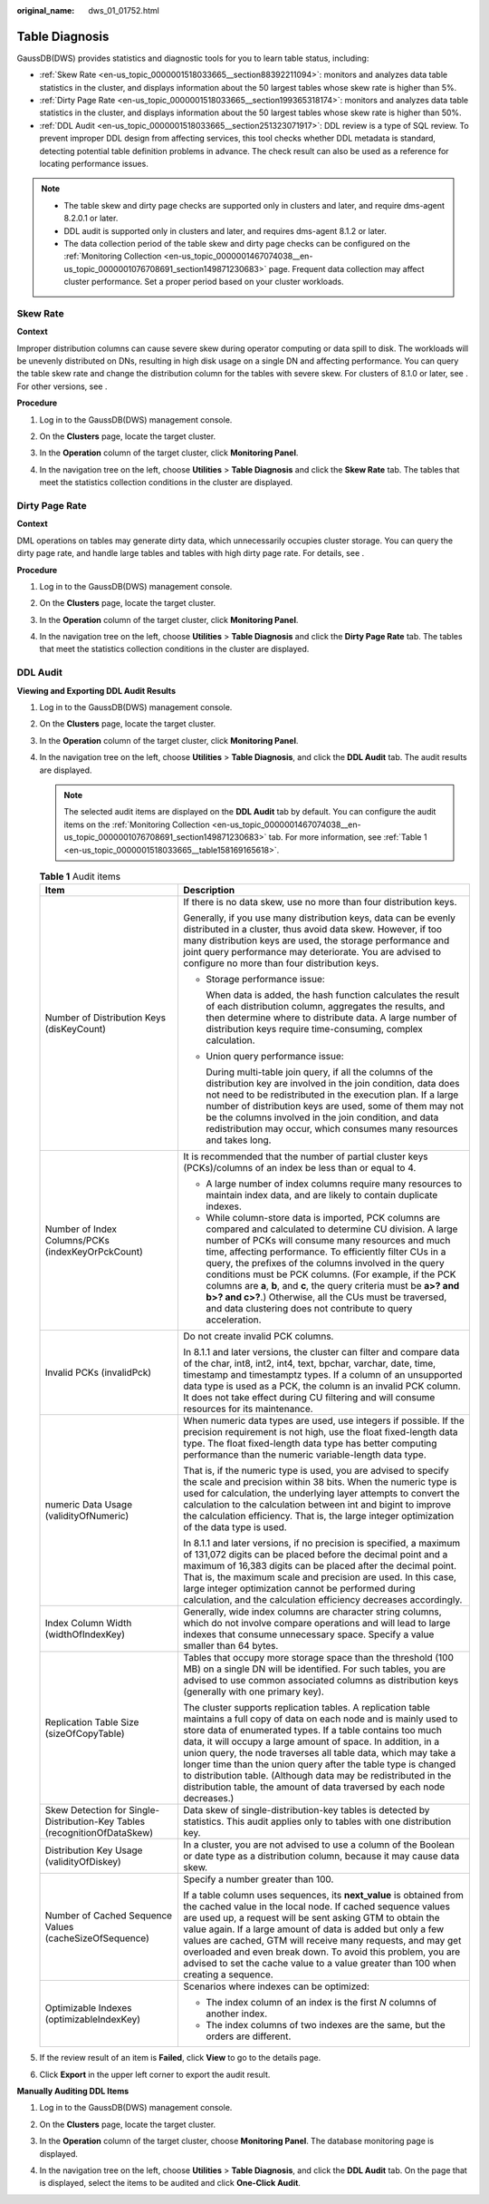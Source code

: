 :original_name: dws_01_01752.html

.. _dws_01_01752:

Table Diagnosis
===============

GaussDB(DWS) provides statistics and diagnostic tools for you to learn table status, including:

-  :ref:`Skew Rate <en-us_topic_0000001518033665__section88392211094>`: monitors and analyzes data table statistics in the cluster, and displays information about the 50 largest tables whose skew rate is higher than 5%.
-  :ref:`Dirty Page Rate <en-us_topic_0000001518033665__section199365318174>`: monitors and analyzes data table statistics in the cluster, and displays information about the 50 largest tables whose skew rate is higher than 50%.
-  :ref:`DDL Audit <en-us_topic_0000001518033665__section251323071917>`: DDL review is a type of SQL review. To prevent improper DDL design from affecting services, this tool checks whether DDL metadata is standard, detecting potential table definition problems in advance. The check result can also be used as a reference for locating performance issues.

.. note::

   -  The table skew and dirty page checks are supported only in clusters and later, and require dms-agent 8.2.0.1 or later.
   -  DDL audit is supported only in clusters and later, and requires dms-agent 8.1.2 or later.
   -  The data collection period of the table skew and dirty page checks can be configured on the :ref:`Monitoring Collection <en-us_topic_0000001467074038__en-us_topic_0000001076708691_section149871230683>` page. Frequent data collection may affect cluster performance. Set a proper period based on your cluster workloads.

.. _en-us_topic_0000001518033665__section88392211094:

Skew Rate
---------

**Context**

Improper distribution columns can cause severe skew during operator computing or data spill to disk. The workloads will be unevenly distributed on DNs, resulting in high disk usage on a single DN and affecting performance. You can query the table skew rate and change the distribution column for the tables with severe skew. For clusters of 8.1.0 or later, see . For other versions, see .

**Procedure**

#. Log in to the GaussDB(DWS) management console.

#. On the **Clusters** page, locate the target cluster.

#. In the **Operation** column of the target cluster, click **Monitoring Panel**.

#. In the navigation tree on the left, choose **Utilities** > **Table Diagnosis** and click the **Skew Rate** tab. The tables that meet the statistics collection conditions in the cluster are displayed.

   |image1|

.. _en-us_topic_0000001518033665__section199365318174:

Dirty Page Rate
---------------

**Context**

DML operations on tables may generate dirty data, which unnecessarily occupies cluster storage. You can query the dirty page rate, and handle large tables and tables with high dirty page rate. For details, see .

**Procedure**

#. Log in to the GaussDB(DWS) management console.

#. On the **Clusters** page, locate the target cluster.

#. In the **Operation** column of the target cluster, click **Monitoring Panel**.

#. In the navigation tree on the left, choose **Utilities** > **Table Diagnosis** and click the **Dirty Page Rate** tab. The tables that meet the statistics collection conditions in the cluster are displayed.

   |image2|

.. _en-us_topic_0000001518033665__section251323071917:

DDL Audit
---------

**Viewing and Exporting DDL Audit Results**

#. Log in to the GaussDB(DWS) management console.

#. On the **Clusters** page, locate the target cluster.

#. In the **Operation** column of the target cluster, click **Monitoring Panel**.

#. In the navigation tree on the left, choose **Utilities** > **Table Diagnosis**, and click the **DDL Audit** tab. The audit results are displayed.

   |image3|

   .. note::

      The selected audit items are displayed on the **DDL Audit** tab by default. You can configure the audit items on the :ref:`Monitoring Collection <en-us_topic_0000001467074038__en-us_topic_0000001076708691_section149871230683>` tab. For more information, see :ref:`Table 1 <en-us_topic_0000001518033665__table158169165618>`.

   .. _en-us_topic_0000001518033665__table158169165618:

   .. table:: **Table 1** Audit items

      +---------------------------------------------------------------------------+--------------------------------------------------------------------------------------------------------------------------------------------------------------------------------------------------------------------------------------------------------------------------------------------------------------------------------------------------------------------------------------------------------------------------------------------------------------------------------------------------------------------------------------------------------+
      | Item                                                                      | Description                                                                                                                                                                                                                                                                                                                                                                                                                                                                                                                                            |
      +===========================================================================+========================================================================================================================================================================================================================================================================================================================================================================================================================================================================================================================================================+
      | Number of Distribution Keys (disKeyCount)                                 | If there is no data skew, use no more than four distribution keys.                                                                                                                                                                                                                                                                                                                                                                                                                                                                                     |
      |                                                                           |                                                                                                                                                                                                                                                                                                                                                                                                                                                                                                                                                        |
      |                                                                           | Generally, if you use many distribution keys, data can be evenly distributed in a cluster, thus avoid data skew. However, if too many distribution keys are used, the storage performance and joint query performance may deteriorate. You are advised to configure no more than four distribution keys.                                                                                                                                                                                                                                               |
      |                                                                           |                                                                                                                                                                                                                                                                                                                                                                                                                                                                                                                                                        |
      |                                                                           | -  Storage performance issue:                                                                                                                                                                                                                                                                                                                                                                                                                                                                                                                          |
      |                                                                           |                                                                                                                                                                                                                                                                                                                                                                                                                                                                                                                                                        |
      |                                                                           |    When data is added, the hash function calculates the result of each distribution column, aggregates the results, and then determine where to distribute data. A large number of distribution keys require time-consuming, complex calculation.                                                                                                                                                                                                                                                                                                      |
      |                                                                           |                                                                                                                                                                                                                                                                                                                                                                                                                                                                                                                                                        |
      |                                                                           | -  Union query performance issue:                                                                                                                                                                                                                                                                                                                                                                                                                                                                                                                      |
      |                                                                           |                                                                                                                                                                                                                                                                                                                                                                                                                                                                                                                                                        |
      |                                                                           |    During multi-table join query, if all the columns of the distribution key are involved in the join condition, data does not need to be redistributed in the execution plan. If a large number of distribution keys are used, some of them may not be the columns involved in the join condition, and data redistribution may occur, which consumes many resources and takes long.                                                                                                                                                                   |
      +---------------------------------------------------------------------------+--------------------------------------------------------------------------------------------------------------------------------------------------------------------------------------------------------------------------------------------------------------------------------------------------------------------------------------------------------------------------------------------------------------------------------------------------------------------------------------------------------------------------------------------------------+
      | Number of Index Columns/PCKs (indexKeyOrPckCount)                         | It is recommended that the number of partial cluster keys (PCKs)/columns of an index be less than or equal to 4.                                                                                                                                                                                                                                                                                                                                                                                                                                       |
      |                                                                           |                                                                                                                                                                                                                                                                                                                                                                                                                                                                                                                                                        |
      |                                                                           | -  A large number of index columns require many resources to maintain index data, and are likely to contain duplicate indexes.                                                                                                                                                                                                                                                                                                                                                                                                                         |
      |                                                                           | -  While column-store data is imported, PCK columns are compared and calculated to determine CU division. A large number of PCKs will consume many resources and much time, affecting performance. To efficiently filter CUs in a query, the prefixes of the columns involved in the query conditions must be PCK columns. (For example, if the PCK columns are **a**, **b**, and **c**, the query criteria must be **a>? and b>? and c>?**.) Otherwise, all the CUs must be traversed, and data clustering does not contribute to query acceleration. |
      +---------------------------------------------------------------------------+--------------------------------------------------------------------------------------------------------------------------------------------------------------------------------------------------------------------------------------------------------------------------------------------------------------------------------------------------------------------------------------------------------------------------------------------------------------------------------------------------------------------------------------------------------+
      | Invalid PCKs (invalidPck)                                                 | Do not create invalid PCK columns.                                                                                                                                                                                                                                                                                                                                                                                                                                                                                                                     |
      |                                                                           |                                                                                                                                                                                                                                                                                                                                                                                                                                                                                                                                                        |
      |                                                                           | In 8.1.1 and later versions, the cluster can filter and compare data of the char, int8, int2, int4, text, bpchar, varchar, date, time, timestamp and timestamptz types. If a column of an unsupported data type is used as a PCK, the column is an invalid PCK column. It does not take effect during CU filtering and will consume resources for its maintenance.                                                                                                                                                                                     |
      +---------------------------------------------------------------------------+--------------------------------------------------------------------------------------------------------------------------------------------------------------------------------------------------------------------------------------------------------------------------------------------------------------------------------------------------------------------------------------------------------------------------------------------------------------------------------------------------------------------------------------------------------+
      | numeric Data Usage (validityOfNumeric)                                    | When numeric data types are used, use integers if possible. If the precision requirement is not high, use the float fixed-length data type. The float fixed-length data type has better computing performance than the numeric variable-length data type.                                                                                                                                                                                                                                                                                              |
      |                                                                           |                                                                                                                                                                                                                                                                                                                                                                                                                                                                                                                                                        |
      |                                                                           | That is, if the numeric type is used, you are advised to specify the scale and precision within 38 bits. When the numeric type is used for calculation, the underlying layer attempts to convert the calculation to the calculation between int and bigint to improve the calculation efficiency. That is, the large integer optimization of the data type is used.                                                                                                                                                                                    |
      |                                                                           |                                                                                                                                                                                                                                                                                                                                                                                                                                                                                                                                                        |
      |                                                                           | In 8.1.1 and later versions, if no precision is specified, a maximum of 131,072 digits can be placed before the decimal point and a maximum of 16,383 digits can be placed after the decimal point. That is, the maximum scale and precision are used. In this case, large integer optimization cannot be performed during calculation, and the calculation efficiency decreases accordingly.                                                                                                                                                          |
      +---------------------------------------------------------------------------+--------------------------------------------------------------------------------------------------------------------------------------------------------------------------------------------------------------------------------------------------------------------------------------------------------------------------------------------------------------------------------------------------------------------------------------------------------------------------------------------------------------------------------------------------------+
      | Index Column Width (widthOfIndexKey)                                      | Generally, wide index columns are character string columns, which do not involve compare operations and will lead to large indexes that consume unnecessary space. Specify a value smaller than 64 bytes.                                                                                                                                                                                                                                                                                                                                              |
      +---------------------------------------------------------------------------+--------------------------------------------------------------------------------------------------------------------------------------------------------------------------------------------------------------------------------------------------------------------------------------------------------------------------------------------------------------------------------------------------------------------------------------------------------------------------------------------------------------------------------------------------------+
      | Replication Table Size (sizeOfCopyTable)                                  | Tables that occupy more storage space than the threshold (100 MB) on a single DN will be identified. For such tables, you are advised to use common associated columns as distribution keys (generally with one primary key).                                                                                                                                                                                                                                                                                                                          |
      |                                                                           |                                                                                                                                                                                                                                                                                                                                                                                                                                                                                                                                                        |
      |                                                                           | The cluster supports replication tables. A replication table maintains a full copy of data on each node and is mainly used to store data of enumerated types. If a table contains too much data, it will occupy a large amount of space. In addition, in a union query, the node traverses all table data, which may take a longer time than the union query after the table type is changed to distribution table. (Although data may be redistributed in the distribution table, the amount of data traversed by each node decreases.)               |
      +---------------------------------------------------------------------------+--------------------------------------------------------------------------------------------------------------------------------------------------------------------------------------------------------------------------------------------------------------------------------------------------------------------------------------------------------------------------------------------------------------------------------------------------------------------------------------------------------------------------------------------------------+
      | Skew Detection for Single-Distribution-Key Tables (recognitionOfDataSkew) | Data skew of single-distribution-key tables is detected by statistics. This audit applies only to tables with one distribution key.                                                                                                                                                                                                                                                                                                                                                                                                                    |
      +---------------------------------------------------------------------------+--------------------------------------------------------------------------------------------------------------------------------------------------------------------------------------------------------------------------------------------------------------------------------------------------------------------------------------------------------------------------------------------------------------------------------------------------------------------------------------------------------------------------------------------------------+
      | Distribution Key Usage (validityOfDiskey)                                 | In a cluster, you are not advised to use a column of the Boolean or date type as a distribution column, because it may cause data skew.                                                                                                                                                                                                                                                                                                                                                                                                                |
      +---------------------------------------------------------------------------+--------------------------------------------------------------------------------------------------------------------------------------------------------------------------------------------------------------------------------------------------------------------------------------------------------------------------------------------------------------------------------------------------------------------------------------------------------------------------------------------------------------------------------------------------------+
      | Number of Cached Sequence Values (cacheSizeOfSequence)                    | Specify a number greater than 100.                                                                                                                                                                                                                                                                                                                                                                                                                                                                                                                     |
      |                                                                           |                                                                                                                                                                                                                                                                                                                                                                                                                                                                                                                                                        |
      |                                                                           | If a table column uses sequences, its **next_value** is obtained from the cached value in the local node. If cached sequence values are used up, a request will be sent asking GTM to obtain the value again. If a large amount of data is added but only a few values are cached, GTM will receive many requests, and may get overloaded and even break down. To avoid this problem, you are advised to set the cache value to a value greater than 100 when creating a sequence.                                                                     |
      +---------------------------------------------------------------------------+--------------------------------------------------------------------------------------------------------------------------------------------------------------------------------------------------------------------------------------------------------------------------------------------------------------------------------------------------------------------------------------------------------------------------------------------------------------------------------------------------------------------------------------------------------+
      | Optimizable Indexes (optimizableIndexKey)                                 | Scenarios where indexes can be optimized:                                                                                                                                                                                                                                                                                                                                                                                                                                                                                                              |
      |                                                                           |                                                                                                                                                                                                                                                                                                                                                                                                                                                                                                                                                        |
      |                                                                           | -  The index column of an index is the first *N* columns of another index.                                                                                                                                                                                                                                                                                                                                                                                                                                                                             |
      |                                                                           | -  The index columns of two indexes are the same, but the orders are different.                                                                                                                                                                                                                                                                                                                                                                                                                                                                        |
      +---------------------------------------------------------------------------+--------------------------------------------------------------------------------------------------------------------------------------------------------------------------------------------------------------------------------------------------------------------------------------------------------------------------------------------------------------------------------------------------------------------------------------------------------------------------------------------------------------------------------------------------------+

#. If the review result of an item is **Failed**, click **View** to go to the details page.

   |image4|

#. Click **Export** in the upper left corner to export the audit result.

   |image5|

**Manually Auditing DDL Items**

#. Log in to the GaussDB(DWS) management console.

#. On the **Clusters** page, locate the target cluster.

#. In the **Operation** column of the target cluster, choose **Monitoring Panel**. The database monitoring page is displayed.

#. In the navigation tree on the left, choose **Utilities** > **Table Diagnosis**, and click the **DDL Audit** tab. On the page that is displayed, select the items to be audited and click **One-Click Audit**.

   |image6|

.. |image1| image:: /_static/images/en-us_image_0000001466595054.png
.. |image2| image:: /_static/images/en-us_image_0000001467074198.png
.. |image3| image:: /_static/images/en-us_image_0000001518033877.png
.. |image4| image:: /_static/images/en-us_image_0000001467074202.png
.. |image5| image:: /_static/images/en-us_image_0000001466754706.png
.. |image6| image:: /_static/images/en-us_image_0000001517355381.png
